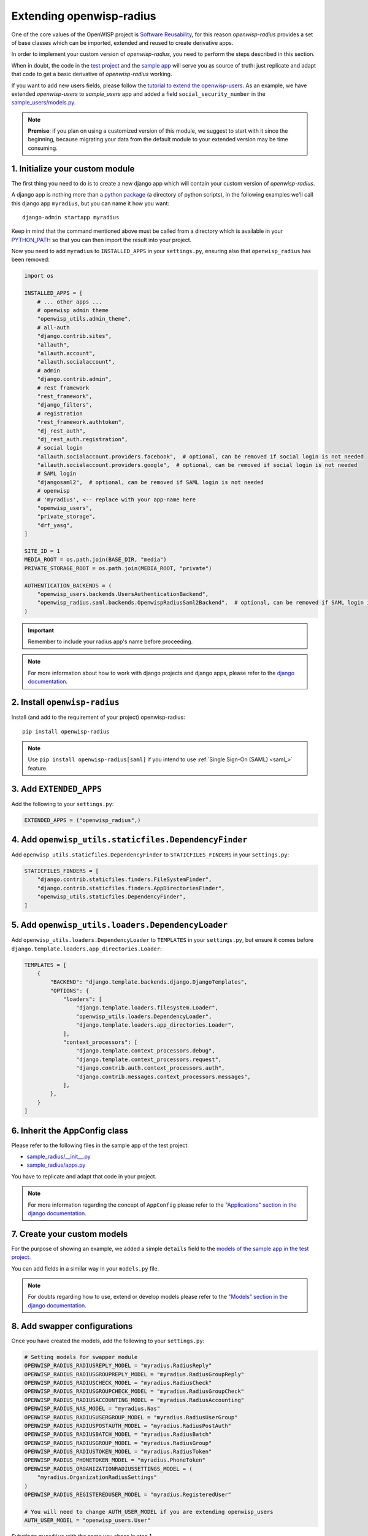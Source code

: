 Extending openwisp-radius
=========================

One of the core values of the OpenWISP project is `Software Reusability
<http://openwisp.io/docs/general/values.html#software-reusability-means-long-term-sustainability>`_,
for this reason *openwisp-radius* provides a set of base classes which can
be imported, extended and reused to create derivative apps.

In order to implement your custom version of *openwisp-radius*, you need
to perform the steps described in this section.

When in doubt, the code in the `test project
<https://github.com/openwisp/openwisp-radius/tree/master/tests/openwisp2/>`_
and the `sample app
<https://github.com/openwisp/openwisp-radius/tree/master/tests/openwisp2/sample_radius/>`_
will serve you as source of truth: just replicate and adapt that code to
get a basic derivative of *openwisp-radius* working.

If you want to add new users fields, please follow the `tutorial to extend
the openwisp-users
<https://github.com/openwisp/openwisp-users/#extend-openwisp-users>`_. As
an example, we have extended *openwisp-users* to *sample_users* app and
added a field ``social_security_number`` in the `sample_users/models.py
<https://github.com/openwisp/openwisp-radius/blob/master/tests/openwisp2/sample_users/models.py>`_.

.. note::

    **Premise**: if you plan on using a customized version of this module,
    we suggest to start with it since the beginning, because migrating
    your data from the default module to your extended version may be time
    consuming.

1. Initialize your custom module
--------------------------------

The first thing you need to do is to create a new django app which will
contain your custom version of *openwisp-radius*.

A django app is nothing more than a `python package
<https://docs.python.org/3/tutorial/modules.html#packages>`_ (a directory
of python scripts), in the following examples we'll call this django app
``myradius``, but you can name it how you want:

::

    django-admin startapp myradius

Keep in mind that the command mentioned above must be called from a
directory which is available in your `PYTHON_PATH
<https://docs.python.org/3/using/cmdline.html#envvar-PYTHONPATH>`_ so that
you can then import the result into your project.

Now you need to add ``myradius`` to ``INSTALLED_APPS`` in your
``settings.py``, ensuring also that ``openwisp_radius`` has been removed:

.. code-block:: python

    import os

    INSTALLED_APPS = [
        # ... other apps ...
        # openwisp admin theme
        "openwisp_utils.admin_theme",
        # all-auth
        "django.contrib.sites",
        "allauth",
        "allauth.account",
        "allauth.socialaccount",
        # admin
        "django.contrib.admin",
        # rest framework
        "rest_framework",
        "django_filters",
        # registration
        "rest_framework.authtoken",
        "dj_rest_auth",
        "dj_rest_auth.registration",
        # social login
        "allauth.socialaccount.providers.facebook",  # optional, can be removed if social login is not needed
        "allauth.socialaccount.providers.google",  # optional, can be removed if social login is not needed
        # SAML login
        "djangosaml2",  # optional, can be removed if SAML login is not needed
        # openwisp
        # 'myradius', <-- replace with your app-name here
        "openwisp_users",
        "private_storage",
        "drf_yasg",
    ]

    SITE_ID = 1
    MEDIA_ROOT = os.path.join(BASE_DIR, "media")
    PRIVATE_STORAGE_ROOT = os.path.join(MEDIA_ROOT, "private")

    AUTHENTICATION_BACKENDS = (
        "openwisp_users.backends.UsersAuthenticationBackend",
        "openwisp_radius.saml.backends.OpenwispRadiusSaml2Backend",  # optional, can be removed if SAML login is not needed
    )

.. important::

    Remember to include your radius app's name before proceeding.

.. note::

    For more information about how to work with django projects and django
    apps, please refer to the `django documentation
    <https://docs.djangoproject.com/en/dev/intro/tutorial01/>`_.

2. Install ``openwisp-radius``
------------------------------

Install (and add to the requirement of your project) openwisp-radius:

::

    pip install openwisp-radius

.. note::

    Use ``pip install openwisp-radius[saml]`` if you intend to use
    :ref:`Single Sign-On (SAML) <saml_>` feature.

3. Add ``EXTENDED_APPS``
------------------------

Add the following to your ``settings.py``:

.. code-block:: python

    EXTENDED_APPS = ("openwisp_radius",)

4. Add ``openwisp_utils.staticfiles.DependencyFinder``
------------------------------------------------------

Add ``openwisp_utils.staticfiles.DependencyFinder`` to
``STATICFILES_FINDERS`` in your ``settings.py``:

.. code-block:: python

    STATICFILES_FINDERS = [
        "django.contrib.staticfiles.finders.FileSystemFinder",
        "django.contrib.staticfiles.finders.AppDirectoriesFinder",
        "openwisp_utils.staticfiles.DependencyFinder",
    ]

5. Add ``openwisp_utils.loaders.DependencyLoader``
--------------------------------------------------

Add ``openwisp_utils.loaders.DependencyLoader`` to ``TEMPLATES`` in your
``settings.py``, but ensure it comes before
``django.template.loaders.app_directories.Loader``:

.. code-block:: python

    TEMPLATES = [
        {
            "BACKEND": "django.template.backends.django.DjangoTemplates",
            "OPTIONS": {
                "loaders": [
                    "django.template.loaders.filesystem.Loader",
                    "openwisp_utils.loaders.DependencyLoader",
                    "django.template.loaders.app_directories.Loader",
                ],
                "context_processors": [
                    "django.template.context_processors.debug",
                    "django.template.context_processors.request",
                    "django.contrib.auth.context_processors.auth",
                    "django.contrib.messages.context_processors.messages",
                ],
            },
        }
    ]

6. Inherit the AppConfig class
------------------------------

Please refer to the following files in the sample app of the test project:

- `sample_radius/__init__.py
  <https://github.com/openwisp/openwisp-radius/blob/master/tests/openwisp2/sample_radius/__init__.py>`_
- `sample_radius/apps.py
  <https://github.com/openwisp/openwisp-radius/blob/master/tests/openwisp2/sample_radius/apps.py>`_

You have to replicate and adapt that code in your project.

.. note::

    For more information regarding the concept of ``AppConfig`` please
    refer to the `"Applications" section in the django documentation
    <https://docs.djangoproject.com/en/dev/ref/applications/>`_.

7. Create your custom models
----------------------------

For the purpose of showing an example, we added a simple ``details`` field
to the `models of the sample app in the test project
<https://github.com/openwisp/openwisp-radius/blob/master/tests/openwisp2/sample_radius/models.py>`_.

You can add fields in a similar way in your ``models.py`` file.

.. note::

    For doubts regarding how to use, extend or develop models please refer
    to the `"Models" section in the django documentation
    <https://docs.djangoproject.com/en/dev/topics/db/models/>`_.

8. Add swapper configurations
-----------------------------

Once you have created the models, add the following to your
``settings.py``:

.. code-block:: python

    # Setting models for swapper module
    OPENWISP_RADIUS_RADIUSREPLY_MODEL = "myradius.RadiusReply"
    OPENWISP_RADIUS_RADIUSGROUPREPLY_MODEL = "myradius.RadiusGroupReply"
    OPENWISP_RADIUS_RADIUSCHECK_MODEL = "myradius.RadiusCheck"
    OPENWISP_RADIUS_RADIUSGROUPCHECK_MODEL = "myradius.RadiusGroupCheck"
    OPENWISP_RADIUS_RADIUSACCOUNTING_MODEL = "myradius.RadiusAccounting"
    OPENWISP_RADIUS_NAS_MODEL = "myradius.Nas"
    OPENWISP_RADIUS_RADIUSUSERGROUP_MODEL = "myradius.RadiusUserGroup"
    OPENWISP_RADIUS_RADIUSPOSTAUTH_MODEL = "myradius.RadiusPostAuth"
    OPENWISP_RADIUS_RADIUSBATCH_MODEL = "myradius.RadiusBatch"
    OPENWISP_RADIUS_RADIUSGROUP_MODEL = "myradius.RadiusGroup"
    OPENWISP_RADIUS_RADIUSTOKEN_MODEL = "myradius.RadiusToken"
    OPENWISP_RADIUS_PHONETOKEN_MODEL = "myradius.PhoneToken"
    OPENWISP_RADIUS_ORGANIZATIONRADIUSSETTINGS_MODEL = (
        "myradius.OrganizationRadiusSettings"
    )
    OPENWISP_RADIUS_REGISTEREDUSER_MODEL = "myradius.RegisteredUser"

    # You will need to change AUTH_USER_MODEL if you are extending openwisp_users
    AUTH_USER_MODEL = "openwisp_users.User"

Substitute ``myradius`` with the name you chose in step 1.

9. Create database migrations
-----------------------------

Copy the `migration files from the sample_radius's migration folder
<https://github.com/openwisp/openwisp-radius/blob/master/tests/openwisp2/sample_radius/migrations/>`_.

Now, create database migrations as per your custom application's
requirements:

::

    ./manage.py makemigrations

If you are starting with a fresh database, you can apply the migrations:

::

    ./manage.py migrate

However, if you want :ref:`migrate an existing freeradius database please
read the guide in the setup <migrate_existing_freeradius_db>`.

.. note::

    For more information, refer to the `"Migrations" section in the django
    documentation
    <https://docs.djangoproject.com/en/dev/topics/migrations/>`_.

10. Create the admin
--------------------

Refer to the `admin.py file of the sample app
<https://github.com/openwisp/openwisp-radius/blob/master/tests/openwisp2/sample_radius/admin.py>`_.

To introduce changes to the admin, you can do it in two main ways which
are described below.

.. note::

    For more information regarding how the django admin works, or how it
    can be customized, please refer to `"The django admin site" section in
    the django documentation
    <https://docs.djangoproject.com/en/dev/ref/contrib/admin/>`_.

1. Monkey patching
~~~~~~~~~~~~~~~~~~

If the changes you need to add are relatively small, you can resort to
monkey patching.

For example:

.. code-block:: python

    from openwisp_radius.admin import (
        RadiusCheckAdmin,
        RadiusReplyAdmin,
        RadiusAccountingAdmin,
        NasAdmin,
        RadiusGroupAdmin,
        RadiusUserGroupAdmin,
        RadiusGroupCheckAdmin,
        RadiusGroupReplyAdmin,
        RadiusPostAuthAdmin,
        RadiusBatchAdmin,
    )

    # NasAdmin.fields += ['example_field'] <-- Monkey patching changes example

2. Inheriting admin classes
~~~~~~~~~~~~~~~~~~~~~~~~~~~

If you need to introduce significant changes and/or you don't want to
resort to monkey patching, you can proceed as follows:

.. code-block:: python

    from django.contrib import admin
    from openwisp_radius.admin import (
        RadiusCheckAdmin as BaseRadiusCheckAdmin,
        RadiusReplyAdmin as BaseRadiusReplyAdmin,
        RadiusAccountingAdmin as BaseRadiusAccountingAdmin,
        NasAdmin as BaseNasAdmin,
        RadiusGroupAdmin as BaseRadiusGroupAdmin,
        RadiusUserGroupAdmin as BaseRadiusUserGroupAdmin,
        RadiusGroupCheckAdmin as BaseRadiusGroupCheckAdmin,
        RadiusGroupReplyAdmin as BaseRadiusGroupReplyAdmin,
        RadiusPostAuthAdmin as BaseRadiusPostAuthAdmin,
        RadiusBatchAdmin as BaseRadiusBatchAdmin,
    )
    from swapper import load_model

    Nas = load_model("openwisp_radius", "Nas")
    RadiusAccounting = load_model("openwisp_radius", "RadiusAccounting")
    RadiusBatch = load_model("openwisp_radius", "RadiusBatch")
    RadiusCheck = load_model("openwisp_radius", "RadiusCheck")
    RadiusGroup = load_model("openwisp_radius", "RadiusGroup")
    RadiusPostAuth = load_model("openwisp_radius", "RadiusPostAuth")
    RadiusReply = load_model("openwisp_radius", "RadiusReply")
    PhoneToken = load_model("openwisp_radius", "PhoneToken")
    RadiusGroupCheck = load_model("openwisp_radius", "RadiusGroupCheck")
    RadiusGroupReply = load_model("openwisp_radius", "RadiusGroupReply")
    RadiusUserGroup = load_model("openwisp_radius", "RadiusUserGroup")
    OrganizationRadiusSettings = load_model(
        "openwisp_radius", "OrganizationRadiusSettings"
    )
    User = get_user_model()

    admin.site.unregister(RadiusCheck)
    admin.site.unregister(RadiusReply)
    admin.site.unregister(RadiusAccounting)
    admin.site.unregister(Nas)
    admin.site.unregister(RadiusGroup)
    admin.site.unregister(RadiusUserGroup)
    admin.site.unregister(RadiusGroupCheck)
    admin.site.unregister(RadiusGroupReply)
    admin.site.unregister(RadiusPostAuth)
    admin.site.unregister(RadiusBatch)


    @admin.register(RadiusCheck)
    class RadiusCheckAdmin(BaseRadiusCheckAdmin):
        pass
        # add your changes here


    @admin.register(RadiusReply)
    class RadiusReplyAdmin(BaseRadiusReplyAdmin):
        pass
        # add your changes here


    @admin.register(RadiusAccounting)
    class RadiusAccountingAdmin(BaseRadiusAccountingAdmin):
        pass
        # add your changes here


    @admin.register(Nas)
    class NasAdmin(BaseNasAdmin):
        pass
        # add your changes here


    @admin.register(RadiusGroup)
    class RadiusGroupAdmin(BaseRadiusGroupAdmin):
        pass
        # add your changes here


    @admin.register(RadiusUserGroup)
    class RadiusUserGroupAdmin(BaseRadiusUserGroupAdmin):
        pass
        # add your changes here


    @admin.register(RadiusGroupCheck)
    class RadiusGroupCheckAdmin(BaseRadiusGroupCheckAdmin):
        pass
        # add your changes here


    @admin.register(RadiusGroupReply)
    class RadiusGroupReplyAdmin(BaseRadiusGroupReplyAdmin):
        pass
        # add your changes here


    @admin.register(RadiusPostAuth)
    class RadiusPostAuthAdmin(BaseRadiusPostAuthAdmin):
        pass
        # add your changes here


    @admin.register(RadiusBatch)
    class RadiusBatchAdmin(BaseRadiusBatchAdmin):
        pass
        # add your changes here

11. Setup Freeradius API Allowed Hosts
--------------------------------------

Add allowed freeradius hosts in ``settings.py``:

.. code-block:: python

    OPENWISP_RADIUS_FREERADIUS_ALLOWED_HOSTS = ["127.0.0.1"]

.. note::

    Read more about :ref:`freeradius allowed hosts in settings page
    <openwisp_radius_freeradius_allowed_hosts>`.

12. Setup Periodic tasks
------------------------

Some periodic commands are required in production environments to enable
certain features and facilitate database cleanup:

1. You need to create a `celery configuration file as it's created in
   example file
   <https://github.com/openwisp/openwisp-radius/tree/master/tests/openwisp2/celery.py>`_.

2. In the settings.py, `configure the CELERY_BEAT_SCHEDULE
<https://github.com/openwisp/openwisp-radius/tree/master/tests/openwisp2/settings.py#L141>`_.
Some celery tasks take an argument, for instance ``365`` is given here for
``delete_old_radacct`` in the example settings. These arguments are passed
to their respective management commands. More information about these
parameters can be found at the :ref:`management commands page
<management_commands>`.

3. Add the following in your settings.py file:

   ::

       CELERY_IMPORTS = ('openwisp_monitoring.device.tasks',)

.. note::

    Celery tasks do not start with django server and need to be started
    seperately, please read about running :ref:`celery and celery-beat
    <celery_usage>` tasks.

13. Create root URL configuration
---------------------------------

The root ``url.py`` file should have the following paths (please read the
comments):

.. code-block:: python

    from openwisp_radius.urls import get_urls

    # Only imported when views are extended.
    # from myradius.api.views import views as api_views
    # from myradius.social.views import views as social_views
    # from myradius.saml.views import views as saml_views

    urlpatterns = [
        # ... other urls in your project ...
        path("admin/", admin.site.urls),
        # openwisp-radius urls
        path("accounts/", include("openwisp_users.accounts.urls")),
        path("api/v1/", include("openwisp_utils.api.urls")),
        # Use only when extending views (dicussed below)
        # path('', include((get_urls(api_views, social_views, saml_views), 'radius'), namespace='radius')),
        path(
            "", include("openwisp_radius.urls", namespace="radius")
        ),  # Remove when extending views
    ]

.. note::

    For more information about URL configuration in django, please refer
    to the `"URL dispatcher" section in the django documentation
    <https://docs.djangoproject.com/en/dev/topics/http/urls/>`_.

14. Import the automated tests
------------------------------

When developing a custom application based on this module, it's a good
idea to import and run the base tests too, so that you can be sure the
changes you're introducing are not breaking some of the existing features
of *openwisp-radius*.

In case you need to add breaking changes, you can overwrite the tests
defined in the base classes to test your own behavior.

See the `tests of the sample app
<https://github.com/openwisp/openwisp-radius/blob/master/tests/openwisp2/sample_radius/tests.py>`_
to find out how to do this.

You can then run tests with:

::

    # the --parallel flag is optional
    ./manage.py test --parallel myradius

Substitute ``myradius`` with the name you chose in step 1.

Other base classes that can be inherited and extended
-----------------------------------------------------

The following steps are not required and are intended for more advanced
customization.

1. Extending the API Views
~~~~~~~~~~~~~~~~~~~~~~~~~~

The API view classes can be extended into other django applications as
well. Note that it is not required for extending *openwisp-radius* to your
app and this change is required only if you plan to make changes to the
API views.

Create a view file as done in `API views.py
<https://github.com/openwisp/openwisp-radius/blob/master/tests/openwisp2/sample_radius/api/views.py>`_.

Remember to use these views in root URL configurations in point 11. If you
want only extend the API views and not social views, you can use
``get_urls(api_views, None)`` to get social_views from *openwisp_radius*.

.. note::

    For more information about django views, please refer to the `views
    section in the django documentation
    <https://docs.djangoproject.com/en/dev/topics/http/views/>`_.

2. Extending the Social Views
~~~~~~~~~~~~~~~~~~~~~~~~~~~~~

The social view classes can be extended into other django applications as
well. Note that it is not required for extending *openwisp-radius* to your
app and this change is required only if you plan to make changes to the
social views.

Create a view file as done in `social views.py
<https://github.com/openwisp/openwisp-radius/blob/master/tests/openwisp2/sample_radius/social/views.py>`_.

Remember to use these views in root URL configurations in point 11. If you
want only extend the API views and not social views, you can use
``get_urls(api_views, None)`` to get social_views from *openwisp_radius*.

3. Extending the SAML Views
~~~~~~~~~~~~~~~~~~~~~~~~~~~

The SAML view classes can be extended into other django applications as
well. Note that it is not required for extending *openwisp-radius* to your
app and this change is required only if you plan to make changes to the
SAML views.

Create a view file as done in `saml views.py
<https://github.com/openwisp/openwisp-radius/blob/master/tests/openwisp2/sample_radius/saml/views.py>`_.

Remember to use these views in root URL configurations in point 11. If you
want only extend the API views and social view but not SAML views, you can
use ``get_urls(api_views, social_views, None)`` to get saml_views from
*openwisp_radius*.

.. note::

    For more information about django views, please refer to the `views
    section in the django documentation
    <https://docs.djangoproject.com/en/dev/topics/http/views/>`_.
